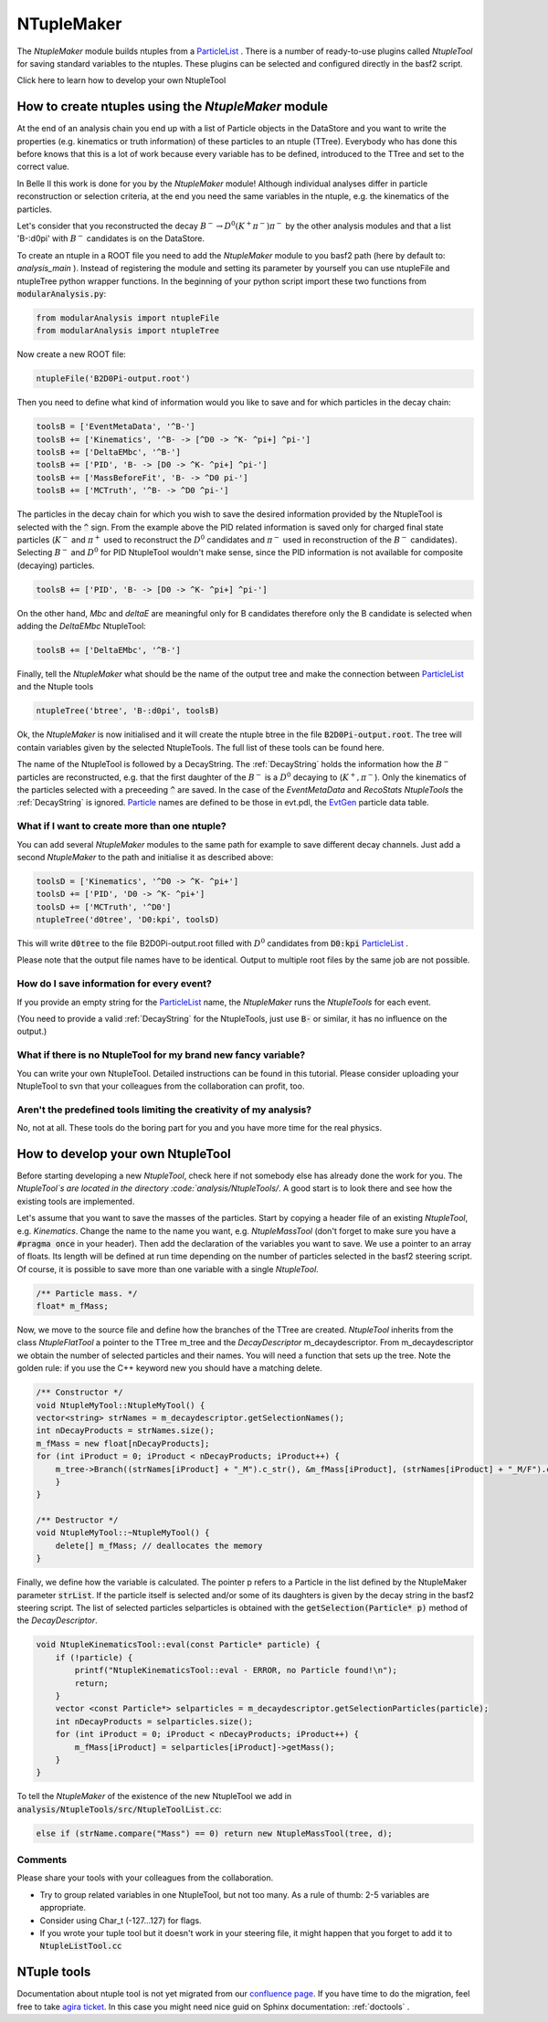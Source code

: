 NTupleMaker
============

The `NtupleMaker`  module builds ntuples from a `ParticleList`_  . There is a number of ready-to-use plugins called `NtupleTool` for saving standard variables to the ntuples. These plugins can be selected and configured directly in the basf2 script.

Click here to learn how to develop your own NtupleTool

How to create ntuples using the `NtupleMaker` module
----------------------------------------------------

At the end of an analysis chain you end up with a list of Particle objects in the DataStore and you want to write the properties (e.g. kinematics or truth information) of these particles to an ntuple (TTree). Everybody who has done this before knows that this is a lot of work because every variable has to be defined, introduced to the TTree and set to the correct value.

In Belle II this work is done for you by the `NtupleMaker` module! Although individual analyses differ in particle reconstruction or selection criteria, at the end you need the same variables in the ntuple, e.g. the kinematics of the particles.

Let's consider that you reconstructed the decay :math:`B^-\to D^0(K^+\pi^-)\pi^-` by the other analysis modules and that a list 'B-:d0pi' with :math:`B^-` candidates is on the DataStore.

To create an ntuple in a ROOT file you need to add the `NtupleMaker`  module to you basf2 path (here by default to: `analysis_main` ). Instead of registering the module and setting its parameter by yourself you can use ntupleFile and ntupleTree python wrapper functions. In the beginning of your python script import these two functions from :code:`modularAnalysis.py`:

.. code-block:: python

    from modularAnalysis import ntupleFile
    from modularAnalysis import ntupleTree


Now create a new ROOT file:

.. code-block:: python

    ntupleFile('B2D0Pi-output.root')


Then you need to define what kind of information would you like to save and for which particles in the decay chain:

.. code-block:: python

    toolsB = ['EventMetaData', '^B-']
    toolsB += ['Kinematics', '^B- -> [^D0 -> ^K- ^pi+] ^pi-']
    toolsB += ['DeltaEMbc', '^B-']
    toolsB += ['PID', 'B- -> [D0 -> ^K- ^pi+] ^pi-']
    toolsB += ['MassBeforeFit', 'B- -> ^D0 pi-']
    toolsB += ['MCTruth', '^B- -> ^D0 ^pi-']

The particles in the decay chain for which you wish to save the desired information provided by the NtupleTool is selected with the :code:`^` sign. From the example above the PID related information is saved only for charged final state particles (:math:`K^-` and :math:`\pi^+` used to reconstruct the :math:`D^0` candidates and :math:`\pi^-` used in reconstruction of the :math:`B^-` candidates). Selecting :math:`B^-` and :math:`D^0` for PID NtupleTool wouldn't make sense, since the PID information is not available for composite (decaying) particles.

.. code-block:: python

    toolsB += ['PID', 'B- -> [D0 -> ^K- ^pi+] ^pi-']

On the other hand, `Mbc` and `deltaE` are meaningful only for B candidates therefore only the B candidate is selected when adding the `DeltaEMbc` NtupleTool:

.. code-block:: python

    toolsB += ['DeltaEMbc', '^B-']

Finally, tell the `NtupleMaker` what should be the name of the output tree and make the connection between `ParticleList`_  and the Ntuple tools

 
.. code-block:: python

    ntupleTree('btree', 'B-:d0pi', toolsB)


Ok, the `NtupleMaker`  is now initialised and it will create the ntuple btree in the file :code:`B2D0Pi-output.root`. The tree will contain variables given by the selected NtupleTools. The full list of these tools can be found here.

The name of the NtupleTool is followed by a DecayString. The :ref:`DecayString` holds the information how the :math:`B^-` particles are reconstructed, e.g. that the first daughter of the :math:`B^-` is a :math:`D^0` decaying to (:math:`K^+,\pi^-`). Only the kinematics of the particles selected with a preceeding :code:`^` are saved. In the case of the `EventMetaData` and `RecoStats` `NtupleTools` the :ref:`DecayString` is ignored. `Particle`_  names are defined to be those in evt.pdl, the `EvtGen <https://confluence.desy.de/display/BI/Software+EvtGen>`_ particle data table.


What if I want to create more than one ntuple?
~~~~~~~~~~~~~~~~~~~~~~~~~~~~~~~~~~~~~~~~~~~~~~

You can add several `NtupleMaker` modules to the same path for example to save different decay channels. Just add a second `NtupleMaker` to the path and initialise it as described above:

.. code-block:: python

    toolsD = ['Kinematics', '^D0 -> ^K- ^pi+']
    toolsD += ['PID', 'D0 -> ^K- ^pi+']
    toolsD += ['MCTruth', '^D0']
    ntupleTree('d0tree', 'D0:kpi', toolsD)

This will write :code:`d0tree` to the file B2D0Pi-output.root filled with :math:`D^0` candidates from :code:`D0:kpi` `ParticleList`_ .

Please note that the output file names have to be identical. Output to multiple root files by the same job are not possible.


How do I save information for every event?
~~~~~~~~~~~~~~~~~~~~~~~~~~~~~~~~~~~~~~~~~~

If you provide an empty string for the `ParticleList`_  name, the `NtupleMaker`  runs the `NtupleTools` for each event.

(You need to provide a valid :ref:`DecayString` for the NtupleTools, just use :code:`B-` or similar, it has no influence on the output.)

 

What if there is no NtupleTool for my brand new fancy variable?
~~~~~~~~~~~~~~~~~~~~~~~~~~~~~~~~~~~~~~~~~~~~~~~~~~~~~~~~~~~~~~~

You can write your own NtupleTool. Detailed instructions can be found in this tutorial. Please consider uploading your NtupleTool to svn that your colleagues from the collaboration can profit, too.

 

Aren't the predefined tools limiting the creativity of my analysis?
~~~~~~~~~~~~~~~~~~~~~~~~~~~~~~~~~~~~~~~~~~~~~~~~~~~~~~~~~~~~~~~~~~~

No, not at all. These tools do the boring part for you and you have more time for the real physics.

How to develop your own NtupleTool
----------------------------------

Before starting developing a new `NtupleTool`, check here if not somebody else has already done the work for you. The `NtupleTool`s are located in the directory :code:`analysis/NtupleTools/`. A good start is to look there and see how the existing tools are implemented.

Let's assume that you want to save the masses of the particles. Start by copying a header file of an existing `NtupleTool`, e.g. `Kinematics`. Change the name to the name you want, e.g. `NtupleMassTool` (don't forget to make sure you have a :code:`#pragma once` in your header). Then add the declaration of the variables you want to save. We use a pointer to an array of floats. Its length will be defined at run time depending on the number of particles selected in the basf2 steering script. Of course, it is possible to save more than one variable with a single `NtupleTool`.

.. code-block:: C++

    /** Particle mass. */
    float* m_fMass;

.. seealso:: 4-vectors are best saved as :code:`float[4]`. In your analysis macro you can initialise a `TLorentzVector` directly from :code:`float[4]`. (A `TLorentzVector` could be also written to the ntuple, but internally it uses double precision four the components which unnecessarily increases the size by a factor of two).


Now, we move to the source file and define how the branches of the TTree are created. `NtupleTool` inherits from the class `NtupleFlatTool` a pointer to the TTree m_tree and the `DecayDescriptor` m_decaydescriptor. From m_decaydescriptor we obtain the number of selected particles and their names. You will need a function that sets up the tree. Note the golden rule: if you use the C++ keyword new you should have a matching delete.

.. code-block:: C++

    /** Constructor */
    void NtupleMyTool::NtupleMyTool() {
    vector<string> strNames = m_decaydescriptor.getSelectionNames();
    int nDecayProducts = strNames.size();
    m_fMass = new float[nDecayProducts];   
    for (int iProduct = 0; iProduct < nDecayProducts; iProduct++) {
        m_tree->Branch((strNames[iProduct] + "_M").c_str(), &m_fMass[iProduct], (strNames[iProduct] + "_M/F").c_str());
        }
    }
 
    /** Destructor */
    void NtupleMyTool::~NtupleMyTool() {
        delete[] m_fMass; // deallocates the memory
    }

Finally, we define how the variable is calculated. The pointer p refers to a Particle in the list defined by the NtupleMaker parameter :code:`strList`. If the particle itself is selected and/or some of its daughters is given by the decay string in the basf2 steering script. The list of selected particles selparticles is obtained with the :code:`getSelection(Particle* p)` method of the `DecayDescriptor`.

.. code-block:: C++

    void NtupleKinematicsTool::eval(const Particle* particle) {
        if (!particle) {
            printf("NtupleKinematicsTool::eval - ERROR, no Particle found!\n");
            return;
        }
        vector <const Particle*> selparticles = m_decaydescriptor.getSelectionParticles(particle);
        int nDecayProducts = selparticles.size();
        for (int iProduct = 0; iProduct < nDecayProducts; iProduct++) {
            m_fMass[iProduct] = selparticles[iProduct]->getMass();
        }
    }

To tell the `NtupleMaker`  of the existence of the new NtupleTool we add in :code:`analysis/NtupleTools/src/NtupleToolList.cc`: 

.. code-block:: C++

    else if (strName.compare("Mass") == 0) return new NtupleMassTool(tree, d);

Comments
~~~~~~~~

Please share your tools with your colleagues from the collaboration.

* Try to group related variables in one NtupleTool, but not too many. As a rule of thumb: 2-5 variables are appropriate.
* Consider using Char_t (-127...127) for flags.
* If you wrote your tuple tool but it doesn't work in your steering file, it might happen that you forget to add it to :code:`NtupleListTool.cc`



NTuple tools
------------

Documentation about ntuple tool is not yet migrated from our `confluence page <https://confluence.desy.de/display/BI/Physics+NtupleTool>`_. 
If you have time to do the migration, feel free to take `agira ticket <https://agira.desy.de/browse/BII-2976>`_. In this case you might need nice guid on Sphinx documentation: :ref:`doctools` .

.. _ParticleList: https://b2-master.belle2.org/software/development/classBelle2_1_1ParticleList.html

.. _Particle: https://b2-master.belle2.org/software/development/classBelle2_1_1Particle.html
